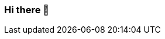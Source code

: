 === Hi there 👋

////
LimitlessGreen/LimitlessGreen is a special repository because its README.md (this file) appears on your GitHub profile.

Here are some ideas to get you started:

    🔭 I’m currently working on ...
    🌱 I’m currently learning ...
    👯 I’m looking to collaborate on ...
    🤔 I’m looking for help with ...
    💬 Ask me about ...
    📫 How to reach me: ...
    😄 Pronouns: ...
    ⚡ Fun fact: ...  
////
